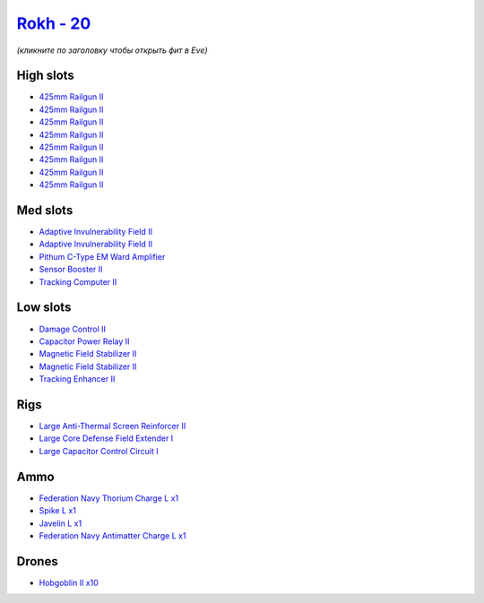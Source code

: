 .. This file is autogenerated by update-fits.py script
.. Use https://github.com/RAISA-Shield/raisa-shield.github.io/edit/source/eft/shield/as/rokh.eft
.. to edit it.

`Rokh - 20 <javascript:CCPEVE.showFitting('24688:2048;1:1952;1:12803;1:1447;1:26088;1:2281;2:26442;1:12807;1:10190;2:1999;1:22993;1:3090;8:22999;1:2456;10:1978;1:19215;1:25948;1::');>`_
=========================================================================================================================================================================================

*(кликните по заголовку чтобы открыть фит в Eve)*

High slots
----------

- `425mm Railgun II <javascript:CCPEVE.showInfo(3090)>`_
- `425mm Railgun II <javascript:CCPEVE.showInfo(3090)>`_
- `425mm Railgun II <javascript:CCPEVE.showInfo(3090)>`_
- `425mm Railgun II <javascript:CCPEVE.showInfo(3090)>`_
- `425mm Railgun II <javascript:CCPEVE.showInfo(3090)>`_
- `425mm Railgun II <javascript:CCPEVE.showInfo(3090)>`_
- `425mm Railgun II <javascript:CCPEVE.showInfo(3090)>`_
- `425mm Railgun II <javascript:CCPEVE.showInfo(3090)>`_

Med slots
---------

- `Adaptive Invulnerability Field II <javascript:CCPEVE.showInfo(2281)>`_
- `Adaptive Invulnerability Field II <javascript:CCPEVE.showInfo(2281)>`_
- `Pithum C-Type EM Ward Amplifier <javascript:CCPEVE.showInfo(19215)>`_
- `Sensor Booster II <javascript:CCPEVE.showInfo(1952)>`_
- `Tracking Computer II <javascript:CCPEVE.showInfo(1978)>`_

Low slots
---------

- `Damage Control II <javascript:CCPEVE.showInfo(2048)>`_
- `Capacitor Power Relay II <javascript:CCPEVE.showInfo(1447)>`_
- `Magnetic Field Stabilizer II <javascript:CCPEVE.showInfo(10190)>`_
- `Magnetic Field Stabilizer II <javascript:CCPEVE.showInfo(10190)>`_
- `Tracking Enhancer II <javascript:CCPEVE.showInfo(1999)>`_

Rigs
----

- `Large Anti-Thermal Screen Reinforcer II <javascript:CCPEVE.showInfo(26442)>`_
- `Large Core Defense Field Extender I <javascript:CCPEVE.showInfo(26088)>`_
- `Large Capacitor Control Circuit I <javascript:CCPEVE.showInfo(25948)>`_

Ammo
----

- `Federation Navy Thorium Charge L x1 <javascript:CCPEVE.showInfo(22999)>`_
- `Spike L x1 <javascript:CCPEVE.showInfo(12807)>`_
- `Javelin L x1 <javascript:CCPEVE.showInfo(12803)>`_
- `Federation Navy Antimatter Charge L x1 <javascript:CCPEVE.showInfo(22993)>`_

Drones
------

- `Hobgoblin II x10 <javascript:CCPEVE.showInfo(2456)>`_

